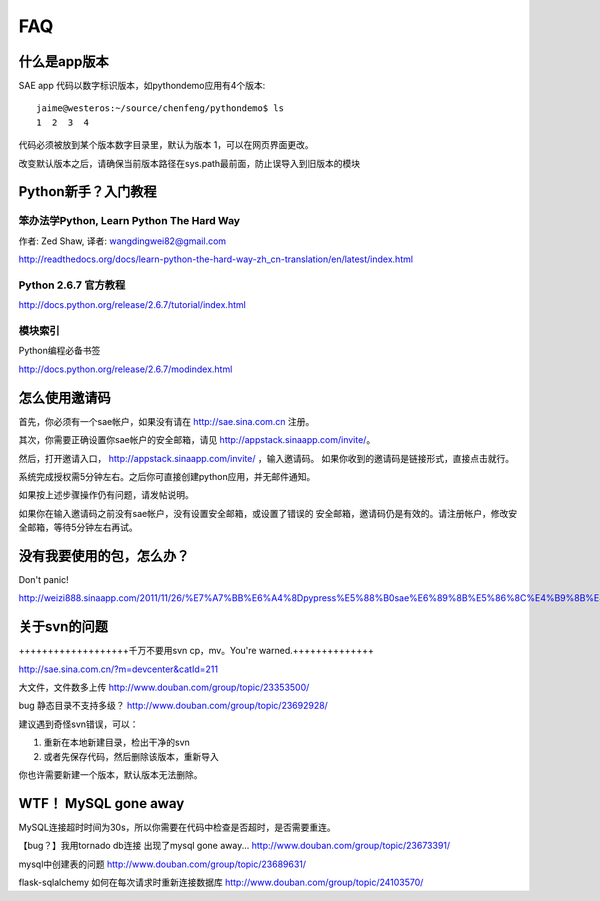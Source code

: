 FAQ
===============

什么是app版本
---------------

SAE app 代码以数字标识版本，如pythondemo应用有4个版本::

    jaime@westeros:~/source/chenfeng/pythondemo$ ls
    1  2  3  4

代码必须被放到某个版本数字目录里，默认为版本 1，可以在网页界面更改。

改变默认版本之后，请确保当前版本路径在sys.path最前面，防止误导入到旧版本的模块


Python新手？入门教程
--------------------------
笨办法学Python, Learn Python The Hard Way
~~~~~~~~~~~~~~~~~~~~~~~~~~~~~~~~~~~~~~~~~~
作者: Zed Shaw, 译者: wangdingwei82@gmail.com

http://readthedocs.org/docs/learn-python-the-hard-way-zh_cn-translation/en/latest/index.html


Python 2.6.7 官方教程
~~~~~~~~~~~~~~~~~~~~~~~~~~
http://docs.python.org/release/2.6.7/tutorial/index.html

模块索引
~~~~~~~~~~~~~~~~~~~~~~~~~~~~~~~~~~
Python编程必备书签

http://docs.python.org/release/2.6.7/modindex.html


怎么使用邀请码 
------------------------------------------------------------------ 
首先，你必须有一个sae帐户，如果没有请在 http://sae.sina.com.cn 注册。 

其次，你需要正确设置你sae帐户的安全邮箱，请见 http://appstack.sinaapp.com/invite/。 

然后，打开邀请入口， http://appstack.sinaapp.com/invite/  ，输入邀请码。 
如果你收到的邀请码是链接形式，直接点击就行。 

系统完成授权需5分钟左右。之后你可直接创建python应用，并无邮件通知。 

如果按上述步骤操作仍有问题，请发帖说明。 

如果你在输入邀请码之前没有sae帐户，没有设置安全邮箱，或设置了错误的 
安全邮箱，邀请码仍是有效的。请注册帐户，修改安全邮箱，等待5分钟左右再试。 


没有我要使用的包，怎么办？ 
------------------------------------------ 
Don't panic! 

http://weizi888.sinaapp.com/2011/11/26/%E7%A7%BB%E6%A4%8Dpypress%E5%88%B0sae%E6%89%8B%E5%86%8C%E4%B9%8B%E4%B8%80/


关于svn的问题 
--------------------------- 

+++++++++++++++++++千万不要用svn cp，mv。You're warned.++++++++++++++ 

http://sae.sina.com.cn/?m=devcenter&catId=211 

大文件，文件数多上传 
http://www.douban.com/group/topic/23353500/ 

bug 静态目录不支持多级？ 
http://www.douban.com/group/topic/23692928/ 

建议遇到奇怪svn错误，可以： 

1. 重新在本地新建目录，检出干净的svn 

2. 或者先保存代码，然后删除该版本，重新导入 

你也许需要新建一个版本，默认版本无法删除。 


WTF！ MySQL gone away 
---------------------------------------- 
MySQL连接超时时间为30s，所以你需要在代码中检查是否超时，是否需要重连。

【bug？】我用tornado db连接 出现了mysql gone away... 
http://www.douban.com/group/topic/23673391/ 

mysql中创建表的问题 
http://www.douban.com/group/topic/23689631/ 

flask-sqlalchemy 如何在每次请求时重新连接数据库
http://www.douban.com/group/topic/24103570/
